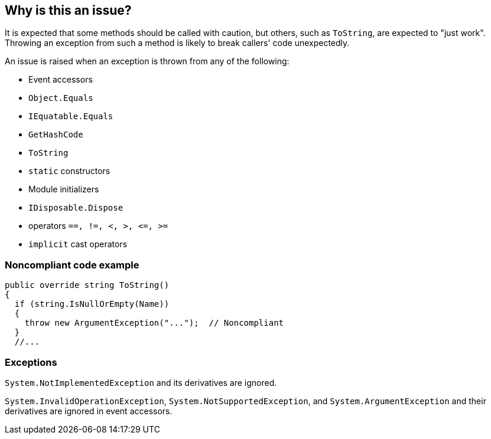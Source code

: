 == Why is this an issue?

It is expected that some methods should be called with caution, but others, such as `ToString`, are expected to "just work". Throwing an exception from such a method is likely to break callers' code unexpectedly.

An issue is raised when an exception is thrown from any of the following: 

* Event accessors
* `Object.Equals`
* `IEquatable.Equals`
* `GetHashCode`
* `ToString`
* `static` constructors
* Module initializers
* `IDisposable.Dispose`
* operators ``++==, !=, <, >, <=, >=++``
* `implicit` cast operators


=== Noncompliant code example

[source,csharp]
----
public override string ToString()
{
  if (string.IsNullOrEmpty(Name)) 
  {
    throw new ArgumentException("...");  // Noncompliant
  }
  //...
----


=== Exceptions

`System.NotImplementedException` and its derivatives are ignored.

`System.InvalidOperationException`, `System.NotSupportedException`, and `System.ArgumentException` and their derivatives are ignored in event accessors.


ifdef::env-github,rspecator-view[]

'''
== Implementation Specification
(visible only on this page)

=== Message

Remove this "throw" statement.


=== Highlighting

``++throw xxx++``


'''
== Comments And Links
(visible only on this page)

=== on 8 Mar 2017, 14:03:45 Ann Campbell wrote:
FYI [~amaury.leve] our standard is AmE, so double quotes, not single quotes.

=== on 8 Mar 2017, 19:32:18 Ann Campbell wrote:
\[~amaury.leve] did you mean ``++Equals(Object)++`` rather than ``++Object.Equals++``?

endif::env-github,rspecator-view[]

